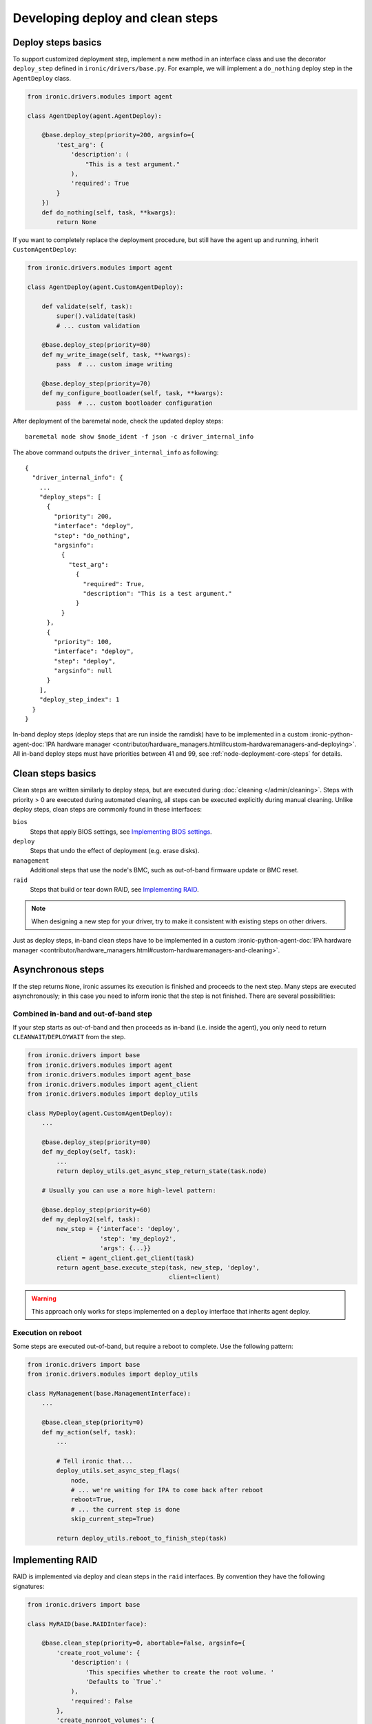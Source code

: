 Developing deploy and clean steps
=================================

Deploy steps basics
-------------------

To support customized deployment step, implement a new method in an interface
class and use the decorator ``deploy_step`` defined in
``ironic/drivers/base.py``. For example, we will implement a ``do_nothing``
deploy step in the ``AgentDeploy`` class.

.. code-block:: python

  from ironic.drivers.modules import agent

  class AgentDeploy(agent.AgentDeploy):

      @base.deploy_step(priority=200, argsinfo={
          'test_arg': {
              'description': (
                  "This is a test argument."
              ),
              'required': True
          }
      })
      def do_nothing(self, task, **kwargs):
          return None

If you want to completely replace the deployment procedure, but still have the
agent up and running, inherit ``CustomAgentDeploy``:

.. code-block:: python

  from ironic.drivers.modules import agent

  class AgentDeploy(agent.CustomAgentDeploy):

      def validate(self, task):
          super().validate(task)
          # ... custom validation

      @base.deploy_step(priority=80)
      def my_write_image(self, task, **kwargs):
          pass  # ... custom image writing

      @base.deploy_step(priority=70)
      def my_configure_bootloader(self, task, **kwargs):
          pass  # ... custom bootloader configuration

After deployment of the baremetal node, check the updated deploy steps::

    baremetal node show $node_ident -f json -c driver_internal_info

The above command outputs the ``driver_internal_info`` as following::

  {
    "driver_internal_info": {
      ...
      "deploy_steps": [
        {
          "priority": 200,
          "interface": "deploy",
          "step": "do_nothing",
          "argsinfo":
            {
              "test_arg":
                {
                  "required": True,
                  "description": "This is a test argument."
                }
            }
        },
        {
          "priority": 100,
          "interface": "deploy",
          "step": "deploy",
          "argsinfo": null
        }
      ],
      "deploy_step_index": 1
    }
  }

In-band deploy steps (deploy steps that are run inside the ramdisk) have to be
implemented in a custom :ironic-python-agent-doc:`IPA hardware manager
<contributor/hardware_managers.html#custom-hardwaremanagers-and-deploying>`.
All in-band deploy steps must have priorities between 41 and 99, see
:ref:`node-deployment-core-steps` for details.

Clean steps basics
------------------

Clean steps are written similarly to deploy steps, but are executed during
:doc:`cleaning </admin/cleaning>`. Steps with priority > 0 are executed during
automated cleaning, all steps can be executed explicitly during manual
cleaning. Unlike deploy steps, clean steps are commonly found in these
interfaces:

``bios``
    Steps that apply BIOS settings, see `Implementing BIOS settings`_.
``deploy``
    Steps that undo the effect of deployment (e.g. erase disks).
``management``
    Additional steps that use the node's BMC, such as out-of-band firmware
    update or BMC reset.
``raid``
    Steps that build or tear down RAID, see `Implementing RAID`_.

.. note::
   When designing a new step for your driver, try to make it consistent with
   existing steps on other drivers.

Just as deploy steps, in-band clean steps have to be
implemented in a custom :ironic-python-agent-doc:`IPA hardware manager
<contributor/hardware_managers.html#custom-hardwaremanagers-and-cleaning>`.

Asynchronous steps
------------------

If the step returns ``None``, ironic assumes its execution is finished and
proceeds to the next step. Many steps are executed asynchronously; in this case
you need to inform ironic that the step is not finished. There are several
possibilities:

Combined in-band and out-of-band step
~~~~~~~~~~~~~~~~~~~~~~~~~~~~~~~~~~~~~

If your step starts as out-of-band and then proceeds as in-band (i.e. inside
the agent), you only need to return ``CLEANWAIT``/``DEPLOYWAIT`` from
the step.

.. code-block:: python

    from ironic.drivers import base
    from ironic.drivers.modules import agent
    from ironic.drivers.modules import agent_base
    from ironic.drivers.modules import agent_client
    from ironic.drivers.modules import deploy_utils

    class MyDeploy(agent.CustomAgentDeploy):
        ...

        @base.deploy_step(priority=80)
        def my_deploy(self, task):
            ...
            return deploy_utils.get_async_step_return_state(task.node)

        # Usually you can use a more high-level pattern:

        @base.deploy_step(priority=60)
        def my_deploy2(self, task):
            new_step = {'interface': 'deploy',
                        'step': 'my_deploy2',
                        'args': {...}}
            client = agent_client.get_client(task)
            return agent_base.execute_step(task, new_step, 'deploy',
                                           client=client)

.. warning::
   This approach only works for steps implemented on a ``deploy``
   interface that inherits agent deploy.

Execution on reboot
~~~~~~~~~~~~~~~~~~~

Some steps are executed out-of-band, but require a reboot to complete. Use the
following pattern:

.. code-block:: python

    from ironic.drivers import base
    from ironic.drivers.modules import deploy_utils

    class MyManagement(base.ManagementInterface):
        ...

        @base.clean_step(priority=0)
        def my_action(self, task):
            ...

            # Tell ironic that...
            deploy_utils.set_async_step_flags(
                node,
                # ... we're waiting for IPA to come back after reboot
                reboot=True,
                # ... the current step is done
                skip_current_step=True)

            return deploy_utils.reboot_to_finish_step(task)

Implementing RAID
-----------------

RAID is implemented via deploy and clean steps in the ``raid`` interfaces.
By convention they have the following signatures:

.. code-block:: python

    from ironic.drivers import base

    class MyRAID(base.RAIDInterface):

        @base.clean_step(priority=0, abortable=False, argsinfo={
            'create_root_volume': {
                'description': (
                    'This specifies whether to create the root volume. '
                    'Defaults to `True`.'
                ),
                'required': False
            },
            'create_nonroot_volumes': {
                'description': (
                    'This specifies whether to create the non-root volumes. '
                    'Defaults to `True`.'
                ),
                'required': False
            },
            'delete_existing': {
                'description': (
                    'Setting this to `True` indicates to delete existing RAID '
                    'configuration prior to creating the new configuration. '
                    'Default value is `False`.'
                ),
                'required': False,
            }
        })
        def create_configuration(self, task, create_root_volume=True,
                                 create_nonroot_volumes=True,
                                 delete_existing=False):
            pass

        @base.clean_step(priority=0)
        @base.deploy_step(priority=0)
        def delete_configuration(self, task):
            pass

        @base.deploy_step(priority=0,
                          argsinfo=base.RAID_APPLY_CONFIGURATION_ARGSINFO)
        def apply_configuration(self, task, raid_config,
                                create_root_volume=True,
                                create_nonroot_volumes=False,
                                delete_existing=False):
            pass

Notes:

* ``create_configuration`` only works as a clean step, during deployment
  ``apply_configuration`` is used instead.
* ``apply_configuration`` accepts the target RAID configuration explicitly,
  while ``create_configuration`` uses the node's ``target_raid_config`` field.
* Priorities default to 0 since RAID should not be built by default.

Implementing BIOS settings
--------------------------

BIOS is implemented via deploy and clean steps in the ``raid`` interfaces.
By convention they have the following signatures:

.. code-block:: python

    from ironic.drivers import base

    _APPLY_CONFIGURATION_ARGSINFO = {
        'settings': {
            'description': (
                'A list of BIOS settings to be applied'
            ),
            'required': True
        }
    }

    class MyBIOS(base.BIOSInterface):

        @base.clean_step(priority=0)
        @base.deploy_step(priority=0)
        @base.cache_bios_settings
        def factory_reset(self, task):
            pass

        @base.clean_step(priority=0, argsinfo=_APPLY_CONFIGURATION_ARGSINFO)
        @base.deploy_step(priority=0, argsinfo=_APPLY_CONFIGURATION_ARGSINFO)
        @base.cache_bios_settings
        def apply_configuration(self, task, settings):
            pass

Notes:

* Both ``factory_reset`` and ``apply_configuration`` can be used as deploy
  and clean steps.
* The ``cache_bios_settings`` decorator is used to ensure that the settings
  cached in the ironic database is updated.
* Priorities default to 0 since BIOS settings should not be modified
  by default.
